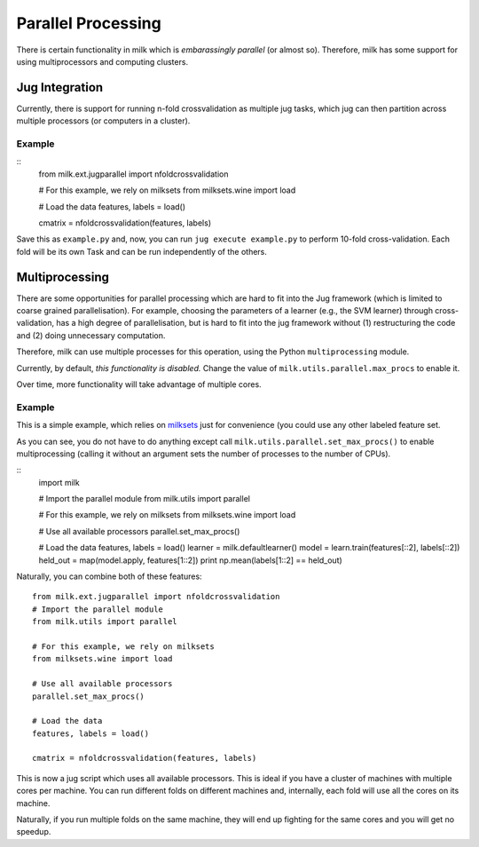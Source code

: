 ===================
Parallel Processing
===================

.. versionadded:: 0.3.10
   Jug integration was added in version 0.3.10. Parallel processing was added
   with 0.4.0

There is certain functionality in milk which is *embarassingly parallel* (or
almost so). Therefore, milk has some support for using multiprocessors and
computing clusters.

Jug Integration
---------------

.. versionadded:: 0.3.10
   Jug integration requires `jug <http://luispedro.org/software/jug>`__

Currently, there is support for running n-fold crossvalidation as multiple jug
tasks, which jug can then partition across multiple processors (or computers in
a cluster).

Example
~~~~~~~

::
    from milk.ext.jugparallel import nfoldcrossvalidation

    # For this example, we rely on milksets
    from milksets.wine import load

    # Load the data
    features, labels = load()

    cmatrix = nfoldcrossvalidation(features, labels)


Save this as ``example.py`` and, now, you can run ``jug execute example.py`` to
perform 10-fold cross-validation. Each fold will be its own Task and can be run
independently of the others.

Multiprocessing
---------------

.. versionadded:: 0.4

There are some opportunities for parallel processing which are hard to fit into
the Jug framework (which is limited to coarse grained parallelisation). For
example, choosing the parameters of a learner (e.g., the SVM learner) through
cross-validation, has a high degree of parallelisation, but is hard to fit into
the jug framework without (1) restructuring the code and (2) doing unnecessary
computation.

Therefore, milk can use multiple processes for this operation, using the Python
``multiprocessing`` module.

Currently, by default, *this functionality is disabled.* Change the value of
``milk.utils.parallel.max_procs`` to enable it.

Over time, more functionality will take advantage of multiple cores.

Example
~~~~~~~

This is a simple example, which relies on `milksets
<http://luispedro.org/software/milksets>`__ just for convenience (you could use
any other labeled feature set.

As you can see, you do not have to do anything except call
``milk.utils.parallel.set_max_procs()`` to enable multiprocessing (calling it
without an argument sets the number of processes to the number of CPUs).

::
    import milk

    # Import the parallel module
    from milk.utils import parallel

    # For this example, we rely on milksets
    from milksets.wine import load

    # Use all available processors
    parallel.set_max_procs()

    # Load the data
    features, labels = load()
    learner = milk.defaultlearner()
    model = learn.train(features[::2], labels[::2])
    held_out = map(model.apply, features[1::2])
    print np.mean(labels[1::2] == held_out)


Naturally, you can combine both of these features::

    from milk.ext.jugparallel import nfoldcrossvalidation
    # Import the parallel module
    from milk.utils import parallel

    # For this example, we rely on milksets
    from milksets.wine import load

    # Use all available processors
    parallel.set_max_procs()

    # Load the data
    features, labels = load()

    cmatrix = nfoldcrossvalidation(features, labels)

This is now a jug script which uses all available processors. This is ideal if
you have a cluster of machines with multiple cores per machine. You can run
different folds on different machines and, internally, each fold will use all
the cores on its machine.

Naturally, if you run multiple folds on the same machine, they will end up
fighting for the same cores and you will get no speedup.

